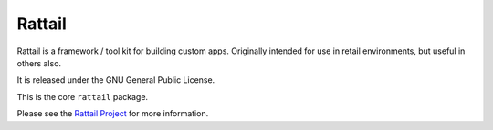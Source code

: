
Rattail
=======

Rattail is a framework / tool kit for building custom apps.  Originally
intended for use in retail environments, but useful in others also.

It is released under the GNU General Public License.

This is the core ``rattail`` package.

Please see the  `Rattail Project`_ for more information.

.. _Rattail Project: https://rattailproject.org/
